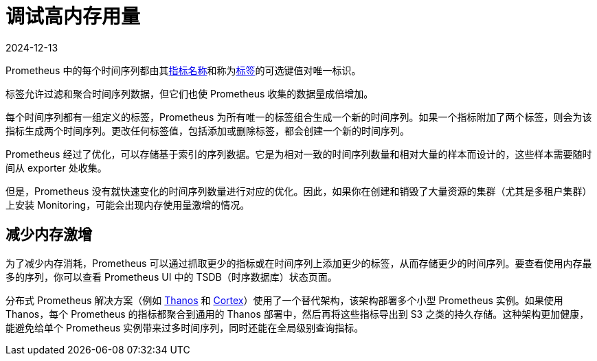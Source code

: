 = 调试高内存用量
:page-languages: [en, zh]
:revdate: 2024-12-13
:page-revdate: {revdate}

Prometheus 中的每个时间序列都由其link:https://prometheus.io/docs/practices/naming/#metric-names[指标名称]和称为link:https://prometheus.io/docs/practices/naming/#labels[标签]的可选键值对唯一标识。

标签允许过滤和聚合时间序列数据，但它们也使 Prometheus 收集的数据量成倍增加。

每个时间序列都有一组定义的标签，Prometheus 为所有唯一的标签组合生成一个新的时间序列。如果一个指标附加了两个标签，则会为该指标生成两个时间序列。更改任何标签值，包括添加或删除标签，都会创建一个新的时间序列。

Prometheus 经过了优化，可以存储基于索引的序列数据。它是为相对一致的时间序列数量和相对大量的样本而设计的，这些样本需要随时间从 exporter 处收集。

但是，Prometheus 没有就快速变化的时间序列数量进行对应的优化。因此，如果你在创建和销毁了大量资源的集群（尤其是多租户集群）上安装 Monitoring，可能会出现内存使用量激增的情况。

== 减少内存激增

为了减少内存消耗，Prometheus 可以通过抓取更少的指标或在时间序列上添加更少的标签，从而存储更少的时间序列。要查看使用内存最多的序列，你可以查看 Prometheus UI 中的 TSDB（时序数据库）状态页面。

分布式 Prometheus 解决方案（例如 https://thanos.io/[Thanos] 和 https://cortexmetrics.io/[Cortex]）使用了一个替代架构，该架构部署多个小型 Prometheus 实例。如果使用 Thanos，每个 Prometheus 的指标都聚合到通用的 Thanos 部署中，然后再将这些指标导出到 S3 之类的持久存储。这种架构更加健康，能避免给单个 Prometheus 实例带来过多时间序列，同时还能在全局级别查询指标。
